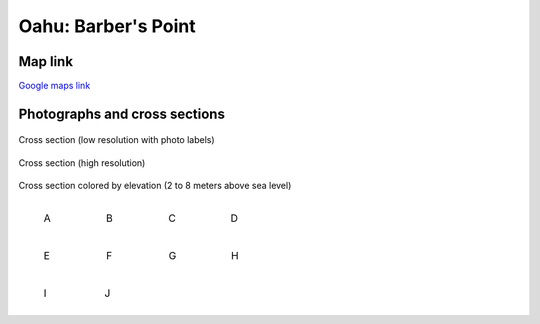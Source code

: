 =========================
Oahu: Barber's Point
=========================

Map link
********************

`Google maps link <https://maps.app.goo.gl/aowrno45EYJR64jY8>`__


Photographs and cross sections
*******************************

.. figure:: ../../_static/images/Hawaii/cross_section_photo_small.png
   :width: 100%
   :align: center
   :class: black-border
   
   Cross section (low resolution with photo labels)

.. figure:: ../../_static/images/Hawaii/cross_section_photo_large.jpg
   :width: 100%
   :align: center
   :class: black-border
   
   Cross section (high resolution)

.. figure:: ../../_static/images/Hawaii/cross_section_elevation_2_to_8.jpg
   :width: 100%
   :align: center
   :class: black-border
   
   Cross section colored by elevation (2 to 8 meters above sea level)


.. list-table::
   :widths: 25 25 25 25
   :class: borderless

   * - .. figure:: ../../_static/images/Hawaii/A.jpg
          :width: 100%
          :class: black-border

          A
         
     - .. figure:: ../../_static/images/Hawaii/B.jpg
          :width: 100%
          :class: black-border

          B
          
     - .. figure:: ../../_static/images/Hawaii/C.jpg
          :width: 100%
          :class: black-border

          C 
          
     - .. figure:: ../../_static/images/Hawaii/D.jpg
          :width: 100%
          :class: black-border

          D          
  
.. list-table::
   :widths: 25 25 25 25
   :class: borderless

   * - .. figure:: ../../_static/images/Hawaii/E.jpg
          :width: 100%
          :class: black-border

          E
         
     - .. figure:: ../../_static/images/Hawaii/F.jpg
          :width: 100%
          :class: black-border

          F
          
     - .. figure:: ../../_static/images/Hawaii/G.jpg
          :width: 100%
          :class: black-border

          G 
          
     - .. figure:: ../../_static/images/Hawaii/H.jpg
          :width: 100%
          :class: black-border

          H     

.. list-table::
   :widths: 25 25 25 25
   :class: borderless

   * - .. figure:: ../../_static/images/Hawaii/I.jpg
          :width: 100%
          :class: black-border

          I
         
     - .. figure:: ../../_static/images/Hawaii/J.jpg
          :width: 100%
          :class: black-border

          J
          
     -
          
     -     
  

    

